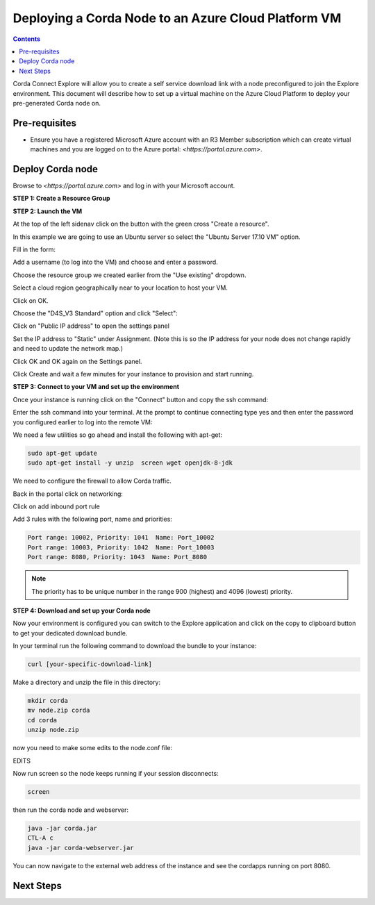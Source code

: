 Deploying a Corda Node to an Azure Cloud Platform VM
====================================================

.. contents::

Corda Connect Explore will allow you to create a self service download
link with a node preconfigured to join the Explore environment. This
document will describe how to set up a virtual machine on the Azure
Cloud Platform to deploy your pre-generated Corda node on.

Pre-requisites
--------------
* Ensure you have a registered Microsoft Azure account with an R3 Member subscription which can create virtual machines and you are logged on to the Azure portal: `<https://portal.azure.com>`.


Deploy Corda node
-----------------

Browse to `<https://portal.azure.com>` and log in with your Microsoft account.


**STEP 1: Create a Resource Group**



**STEP 2: Launch the VM**

At the top of the left sidenav click on the button with the green cross "Create a resource".

.. image:: resources/azure-create-resource.png
   :scale: 50 %

In this example we are going to use an Ubuntu server so select the "Ubuntu Server 17.10 VM" option.

.. image:: resources/azure-select-ubuntu.png
   :scale: 50 %


Fill in the form:

.. image:: resources/azure-vm-form.png
   :scale: 50 %

Add a username (to log into the VM) and choose and enter a password.

Choose the resource group we created earlier from the "Use existing" dropdown.

Select a cloud region geographically near to your location to host your VM.

Click on OK.

Choose the "D4S_V3 Standard" option and click "Select":

.. image:: resources/azure-vm-spec.png
   :scale: 50 %

Click on "Public IP address" to open the settings panel

.. image:: resources/azure-vm-settings.png
   :scale: 50 %

Set the IP address to "Static" under Assignment. (Note this is so the IP address for your node does not change rapidly and need to update the network map.)

.. image:: resources/azure-set-static-ip.png
   :scale: 50 %

Click OK and OK again on the Settings panel.

.. image:: resources/azure-settings-ok.png
   :scale: 50 %


Click Create and wait a few minutes for your instance to provision
and start running.

.. image:: resources/azure-create-vm.png
   :scale: 50 %



**STEP 3: Connect to your VM and set up the environment**

Once your instance is running click on the "Connect" button and copy the ssh command:

.. image:: resources/azure-connect.png
   :scale: 50 %

.. image:: resources/azure-connect-ssh.png
   :scale: 50 %

Enter the ssh command into your terminal. At the prompt to continue connecting type yes and then enter the password you configured earlier to log into the remote VM:

.. image:: resources/azure-shell.png
   :scale: 50 %

We need a few utilities so go ahead and install the following with apt-get:

.. code:: bash

    sudo apt-get update
    sudo apt-get install -y unzip  screen wget openjdk-8-jdk


We need to configure the firewall to allow Corda traffic.

Back in the portal click on networking:

.. image:: resources/azure-networking.png
   :scale: 50 %

Click on add inbound port rule

.. image:: resources/azure-port-rule.png
   :scale: 50 %


Add 3 rules with the following port, name and priorities:

.. code:: bash

    Port range: 10002, Priority: 1041  Name: Port_10002
    Port range: 10003, Priority: 1042  Name: Port_10003
    Port range: 8080, Priority: 1043  Name: Port_8080

.. note:: The priority has to be unique number in the range 900 (highest) and 4096 (lowest) priority.


**STEP 4: Download and set up your Corda node**

Now your environment is configured you can switch to the Explore
application and click on the copy to clipboard button to get your
dedicated download bundle.

In your terminal run the following command to download the
bundle to your instance:

.. code:: bash

    curl [your-specific-download-link]

Make a directory and unzip the file in this directory:

.. code:: bash

    mkdir corda
    mv node.zip corda
    cd corda
    unzip node.zip

now you need to make some edits to the node.conf file:


EDITS


Now run screen so the node keeps running if your session disconnects:

.. code:: bash

    screen

then run the corda node and webserver:

.. code:: bash

    java -jar corda.jar
    CTL-A c 
    java -jar corda-webserver.jar


You can now navigate to the external web address of the instance and
see the cordapps running on port 8080.

 
Next Steps
----------
